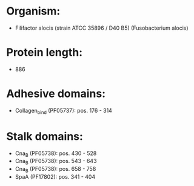 * Organism:
- Filifactor alocis (strain ATCC 35896 / D40 B5) (Fusobacterium alocis)
* Protein length:
- 886
* Adhesive domains:
- Collagen_bind (PF05737): pos. 176 - 314
* Stalk domains:
- Cna_B (PF05738): pos. 430 - 528
- Cna_B (PF05738): pos. 543 - 643
- Cna_B (PF05738): pos. 658 - 758
- SpaA (PF17802): pos. 341 - 404

